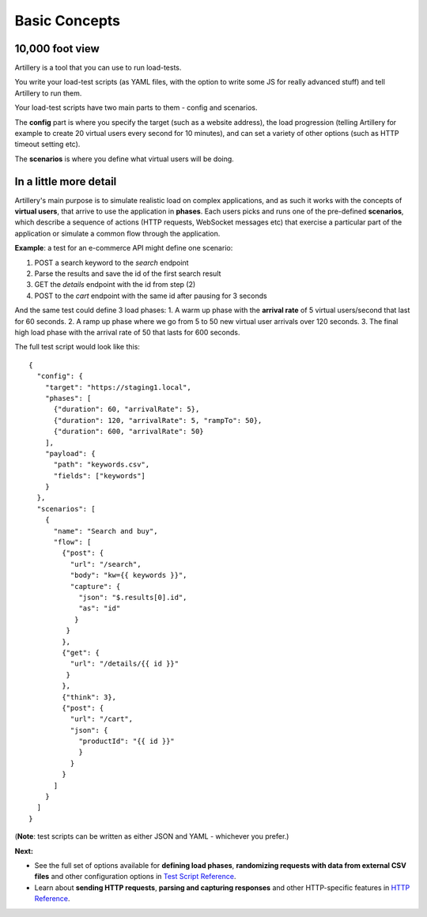 Basic Concepts
**************

10,000 foot view
----------------

Artillery is a tool that you can use to run load-tests.

You write your load-test scripts (as YAML files, with the option to write some JS for really advanced stuff) and tell Artillery to run them.

Your load-test scripts have two main parts to them - config and scenarios.

The **config** part is where you specify the target (such as a website address), the load progression (telling Artillery for example to create 20 virtual users every second for 10 minutes), and can set a variety of other options (such as HTTP timeout setting etc).

The **scenarios** is where you define what virtual users will be doing.

In a little more detail
-----------------------

Artillery's main purpose is to simulate realistic load on complex applications, and as such it works with the concepts of **virtual users**, that arrive to use the application in **phases**. Each users picks and runs one of the pre-defined **scenarios**, which describe a sequence of actions (HTTP requests, WebSocket messages etc) that exercise a particular part of the application or simulate a common flow through the application.

**Example**: a test for an e-commerce API might define one scenario:

1. POST a search keyword to the `search` endpoint
2. Parse the results and save the id of the first search result
3. GET the `details` endpoint with the id from step (2)
4. POST to the `cart` endpoint with the same id after pausing for 3 seconds

And the same test could define 3 load phases:
1. A warm up phase with the **arrival rate** of 5 virtual users/second that last for 60 seconds.
2. A ramp up phase where we go from 5 to 50 new virtual user arrivals over 120 seconds.
3. The final high load phase with the arrival rate of 50 that lasts for 600 seconds.

The full test script would look like this:

::

  {
    "config": {
      "target": "https://staging1.local",
      "phases": [
        {"duration": 60, "arrivalRate": 5},
        {"duration": 120, "arrivalRate": 5, "rampTo": 50},
        {"duration": 600, "arrivalRate": 50}
      ],
      "payload": {
        "path": "keywords.csv",
        "fields": ["keywords"]
      }
    },
    "scenarios": [
      {
        "name": "Search and buy",
        "flow": [
          {"post": {
            "url": "/search",
            "body": "kw={{ keywords }}",
            "capture": {
              "json": "$.results[0].id",
              "as": "id"
             }
           }
          },
          {"get": {
            "url": "/details/{{ id }}"
           }
          },
          {"think": 3},
          {"post": {
            "url": "/cart",
            "json": {
              "productId": "{{ id }}"
              }
            }
          }
        ]
      }
    ]
  }

(**Note**: test scripts can be written as either JSON and YAML - whichever you prefer.)

**Next:**

- See the full set of options available for **defining load phases**, **randomizing requests with data from external CSV files** and other configuration options in `Test Script Reference <script_reference.html>`_.
- Learn about **sending HTTP requests**, **parsing and capturing responses** and other HTTP-specific features in `HTTP Reference <testing_http.html>`_.
